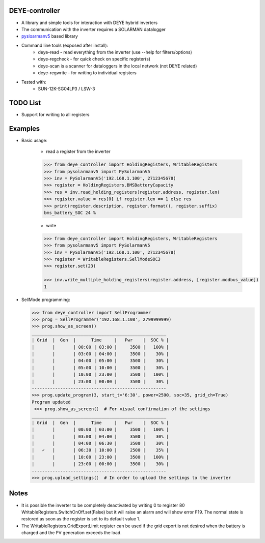 DEYE-controller
===================

* A library and simple tools for interaction with DEYE hybrid inverters
* The communication with the inverter requires a SOLARMAN datalogger
* `pysloarmanv5 <https://github.com/jmccrohan/pysolarmanv5>`_  based library
* Command line tools (exposed after install):
    - deye-read - read everything from the inverter (use --help for filters/options)
    - deye-regcheck - for quick check on specific register(s)
    - deye-scan is a scanner for dataloggers in the local network (not DEYE related)
    - deye-regwrite - for writing to individual registers

* Tested with:
    - SUN-12K-SG04LP3 / LSW-3

TODO List
=============
* Support for writing to all registers


Examples
==============
* Basic usage:

    * read a register from the inverter

    .. code-block::

        >>> from deye_controller import HoldingRegisters, WritableRegisters
        >>> from pysolarmanv5 import PySolarmanV5
        >>> inv = PySolarmanV5('192.168.1.100', 2712345678)
        >>> register = HoldingRegisters.BMSBatteryCapacity
        >>> res = inv.read_holding_registers(register.address, register.len)
        >>> register.value = res[0] if register.len == 1 else res
        >>> print(register.description, register.format(), register.suffix)
        bms_battery_SOC 24 %
    ..

    * write

    .. code-block::

        >>> from deye_controller import HoldingRegisters, WritableRegisters
        >>> from pysolarmanv5 import PySolarmanV5
        >>> inv = PySolarmanV5('192.168.1.100', 2712345678)
        >>> register = WritableRegisters.SellModeSOC3
        >>> register.set(23)

        >>> inv.write_multiple_holding_registers(register.address, [register.modbus_value])
        1



* SellMode programming:

  .. code-block::

    >>> from deye_controller import SellProgrammer
    >>> prog = SellProgrammer('192.168.1.108', 2799999999)
    >>> prog.show_as_screen()
    ____________________________________________________
    | Grid  |  Gen  |      Time     |   Pwr    |  SOC % |
    |       |       | 00:00 | 03:00 |     3500 |   100% |
    |       |       | 03:00 | 04:00 |     3500 |    30% |
    |       |       | 04:00 | 05:00 |     3500 |    30% |
    |       |       | 05:00 | 10:00 |     3500 |    30% |
    |       |       | 10:00 | 23:00 |     3500 |   100% |
    |       |       | 23:00 | 00:00 |     3500 |    30% |
    ----------------------------------------------------
    >>> prog.update_program(3, start_t='6:30', power=2500, soc=35, grid_ch=True)
    Program updated
     >>> prog.show_as_screen()  # For visual confirmation of the settings
    ____________________________________________________
    | Grid  |  Gen  |      Time     |   Pwr    |  SOC % |
    |       |       | 00:00 | 03:00 |     3500 |   100% |
    |       |       | 03:00 | 04:00 |     3500 |    30% |
    |       |       | 04:00 | 06:30 |     3500 |    30% |
    |   ✓   |       | 06:30 | 10:00 |     2500 |    35% |
    |       |       | 10:00 | 23:00 |     3500 |   100% |
    |       |       | 23:00 | 00:00 |     3500 |    30% |
    ----------------------------------------------------
    >>> prog.upload_settings()  # In order to upload the settings to the inverter


Notes
=========
* It is possible the inverter to be completely deactivated by writing 0 to register 80
  WritableRegisters.SwitchOnOff.set(False) but it will raise an alarm and will show error F19.
  The normal state is restored as soon as the register is set to its default value 1.
* The WritableRegisters.GridExportLimit register can be used if the grid export is not desired
  when the battery is charged and the PV generation exceeds the load.
